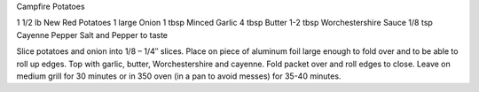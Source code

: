 Campfire Potatoes

1 1/2 lb New Red Potatoes
1 large Onion
1 tbsp Minced Garlic
4 tbsp Butter
1-2 tbsp Worchestershire Sauce
1/8 tsp Cayenne Pepper
Salt and Pepper to taste


Slice potatoes and onion into 1/8 – 1/4″ slices.
Place on piece of aluminum foil large enough to fold over and to be able to
roll up edges.
Top with garlic, butter, Worchestershire and cayenne.
Fold packet over and roll edges to close.
Leave on medium grill for 30 minutes or in 350 oven (in a pan to avoid messes)
for 35-40 minutes.
